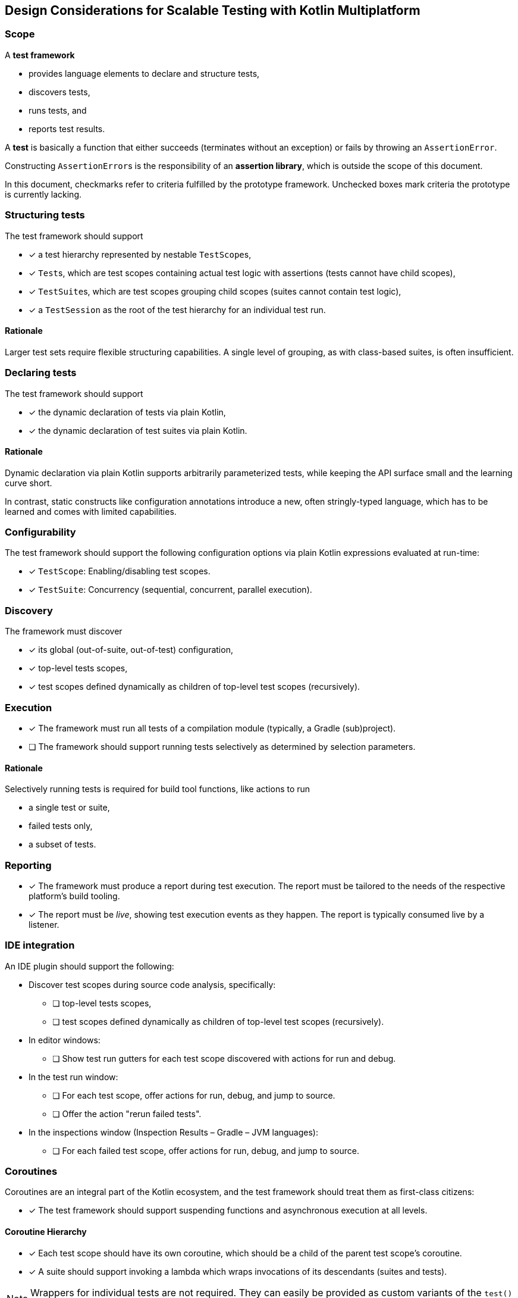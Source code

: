 == Design Considerations for Scalable Testing with Kotlin Multiplatform

=== Scope

A *test framework*

* provides language elements to declare and structure tests,
* discovers tests,
* runs tests, and
* reports test results.

A *test* is basically a function that either succeeds (terminates without an exception) or fails by throwing an `AssertionError`.

Constructing ``AssertionError``s is the responsibility of an *assertion library*, which is outside the scope of this document.

In this document, checkmarks refer to criteria fulfilled by the prototype framework. Unchecked boxes mark criteria the prototype is currently lacking.

=== Structuring tests

The test framework should support

* [x] a test hierarchy represented by nestable ``TestScope``s,
* [x] ``Test``s, which are test scopes containing actual test logic with assertions (tests cannot have child scopes),
* [x] ``TestSuite``s, which are test scopes grouping child scopes (suites cannot contain test logic),
* [x] a `TestSession` as the root of the test hierarchy for an individual test run.

==== Rationale

Larger test sets require flexible structuring capabilities. A single level of grouping, as with class-based suites, is often insufficient.

=== Declaring tests

The test framework should support

* [x] the dynamic declaration of tests via plain Kotlin,
* [x] the dynamic declaration of test suites via plain Kotlin.

==== Rationale

Dynamic declaration via plain Kotlin supports arbitrarily parameterized tests, while keeping the API surface small and the learning curve short.

In contrast, static constructs like configuration annotations introduce a new, often stringly-typed language, which has to be learned and comes with limited capabilities.

=== Configurability

The test framework should support the following configuration options via plain Kotlin expressions evaluated at run-time:

* [x] ``TestScope``: Enabling/disabling test scopes.
* [x] ``TestSuite``: Concurrency (sequential, concurrent, parallel execution).

=== Discovery

The framework must discover

* [x] its global (out-of-suite, out-of-test) configuration,
* [x] top-level tests scopes,
* [x] test scopes defined dynamically as children of top-level test scopes (recursively).

=== Execution

* [x] The framework must run all tests of a compilation module (typically, a Gradle (sub)project).
* [ ] The framework should support running tests selectively as determined by selection parameters.

==== Rationale

Selectively running tests is required for build tool functions, like actions to run

* a single test or suite,
* failed tests only,
* a subset of tests.

=== Reporting

* [x] The framework must produce a report during test execution. The report must be tailored to the needs of the respective platform's build tooling.
* [x] The report must be _live_, showing test execution events as they happen. The report is typically consumed live by a listener.

=== IDE integration

An IDE plugin should support the following:

* Discover test scopes during source code analysis, specifically:
** [ ] top-level tests scopes,
** [ ] test scopes defined dynamically as children of top-level test scopes (recursively).
* In editor windows:
** [ ] Show test run gutters for each test scope discovered with actions for run and debug.
* In the test run window:
** [ ] For each test scope, offer actions for run, debug, and jump to source.
** [ ] Offer the action "rerun failed tests".
* In the inspections window (Inspection Results – Gradle – JVM languages):
** [ ] For each failed test scope, offer actions for run, debug, and jump to source.

=== Coroutines

Coroutines are an integral part of the Kotlin ecosystem, and the test framework should treat them as first-class citizens:

* [x] The test framework should support suspending functions and asynchronous execution at all levels.

==== Coroutine Hierarchy

* [x] Each test scope should have its own coroutine, which should be a child of the parent test scope's coroutine.
* [x] A suite should support invoking a lambda which wraps invocations of its descendants (suites and tests).

NOTE: Wrappers for individual tests are not required. They can easily be provided as custom variants of the `test()` function or custom functions invoked in the body of a test function.

===== Rationale

* A coroutine hierarchy mirroring the suites/tests hierarchy preserves coroutine contexts and supports structured concurrency with safe cancellation.
* Unlike separate "before" and "after" functions for setup and tear-down actions, a wrapping lambda enables using resource management blocks like
** `withContext(...) { ... }`,
** `AutoCloseable.use { ... }`,
** custom wrappers combining any of the above.

==== Tests run in ``kotlinx.coroutines.test.TestScope`` by default

#Resolve the name clash between _testFramework.TestScope_ and _kotlinx.coroutines.test.TestScope_.#

* [ ] By default, tests run in a `kotlinx.coroutines.test.TestScope`, created as a child of the parent coroutine and invoked via `TestScope.runTest`.
+
--
This imples that the following is in effect:

* Single threaded execution
* Virtual time with delay skipping
* 60s timeout (configurable)
* Unhandled exception reporting
* `backgroundScope` with automatic job cancellation after finishing
* `testTimeSource`, and others
--

* Restrictions of top-level `runTest` invocations and https://kotlinlang.org/api/kotlinx.coroutines/kotlinx-coroutines-test/kotlinx.coroutines.test/-test-result/[TestResult] usage on JS should not apply. Instead:
+
--
* [x] ``TestScope``s may appear anywhere in the coroutine hierarchy. Results returned from `runTest` can be ignored.
* [x] ``TestScope``s may be nested.
* [x] Multiple ``TestScope``s per test can be used.
--

References considered:

* https://github.com/Kotlin/kotlinx.coroutines/blob/master/kotlinx-coroutines-test/README.md[kotlinx-coroutines-test README · Kotlin/kotlinx.coroutines]
* https://developer.android.com/kotlin/coroutines/test#testdispatchers[Testing Kotlin coroutines on Android  |  Android Developers]

=== Concurrency configurations

==== A safe default: Run tests sequentially

* [ ] The framework should provide a safe default for tests by running them sequentially.

===== Rationale

Some tests rely on shared (global) state, or are sensitive to real-time effects. These include:

* Tests using `Dispatchers.setMain` and `Dispatchers.resetMain` for Compose Multiplatform ``ViewModel``s,
* Tests depending on legacy code,
* Benchmarks.

==== Modern code can use parallelism

* [ ] The framework should support running tests concurrently with platform-specific parallelism.

===== Rationale

Tests covering modern, coroutines-based, thread-safe code can run concurrently for better performance.

==== Compartments enable selective concurrency

* The framework should support compartmentalization of top-level suites where
** [ ] suites of each compartment execute in isolation from other compartments' suites,
** [ ] suites of a compartment execute according to the compartment's configuration regarding sequential or concurrent/parallel execution.

===== Rationale

Tests with different concurrency requirements can live together in one test module. IDE users can selectively run any combination of tests, regardless of their concurrency requirements.

=== Fixtures

The test framework should support fixtures with the following capabilities:

* [x] Fixtures are created lazily. They do not incur a cost in (partial) test runs where they are not used.
* [x] Fixture initialization and tear-down can suspend.
* [x] Fixture tear-down occurs automatically when the closing the test scope where they were first used.
* [x] Fixtures, which are of type `AutoCloseable` will be closed automatically.
* [x] A closing function can be defined explicitly for each fixture.

==== Rationale

Test fixtures are used frequently. Using fixtures should be as safe and easy as possible. Scoping and automatically closing fixtures reduces boilerplate and avoids resource leaks.

Suspending fixtures are commonly used with repositories, databases, and other data sources.

=== Platform-Independence

* [x] The framework's API should be in the common source set.
* [x] The framework's functions should work consistently on all platforms.
